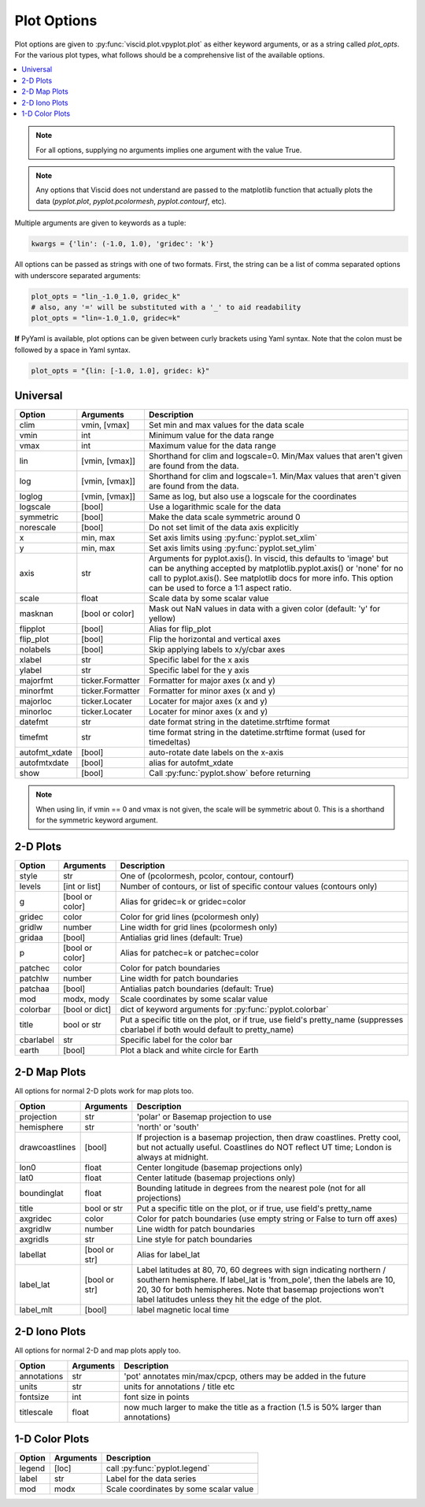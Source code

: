 Plot Options
============

Plot options are given to :py:func:`viscid.plot.vpyplot.plot` as either keyword arguments, or as a string called `plot_opts`. For the various plot types, what follows should be a comprehensive list of the available options.

.. contents::
  :local:

.. note::

  For all options, supplying no arguments implies one argument with the value True.

.. note::

  Any options that Viscid does not understand are passed to the matplotlib function that actually plots the data (`pyplot.plot`, `pyplot.pcolormesh`, `pyplot.contourf`, etc).

Multiple arguments are given to keywords as a tuple:

.. code-block:: python

  kwargs = {'lin': (-1.0, 1.0), 'gridec': 'k'}

All options can be passed as strings with one of two formats. First, the string can be a list of comma separated options with underscore separated arguments:

.. code-block:: python

  plot_opts = "lin_-1.0_1.0, gridec_k"
  # also, any '=' will be substituted with a '_' to aid readability
  plot_opts = "lin=-1.0_1.0, gridec=k"

**If** PyYaml is available, plot options can be given between curly brackets using Yaml syntax. Note that the colon must be followed by a space in Yaml syntax.

.. code-block:: python

  plot_opts = "{lin: [-1.0, 1.0], gridec: k}"

Universal
---------

.. cssclass:: table-striped

=============  ================  ==================================================
Option         Arguments         Description
=============  ================  ==================================================
clim           vmin, [vmax]      Set min and max values for the data scale
vmin           int               Minimum value for the data range
vmax           int               Maximum value for the data range
lin            [vmin, [vmax]]    Shorthand for clim and logscale=0. Min/Max values
                                 that aren't given are found from the data.
log            [vmin, [vmax]]    Shorthand for clim and logscale=1. Min/Max values
                                 that aren't given are found from the data.
loglog         [vmin, [vmax]]    Same as log, but also use a logscale for the
                                 coordinates
logscale       [bool]            Use a logarithmic scale for the data
symmetric      [bool]            Make the data scale symmetric around 0
norescale      [bool]            Do not set limit of the data axis explicitly
x              min, max          Set axis limits using :py:func:`pyplot.set_xlim`
y              min, max          Set axis limits using :py:func:`pyplot.set_ylim`
axis           str               Arguments for pyplot.axis(). In viscid, this
                                 defaults to 'image' but can be anything accepted
                                 by matplotlib.pyplot.axis() or 'none' for no
                                 call to pyplot.axis(). See matplotlib docs
                                 for more info. This option can be used to force
                                 a 1:1 aspect ratio.
scale          float             Scale data by some scalar value
masknan        [bool or color]   Mask out NaN values in data with a given color
                                 (default: 'y' for yellow)
flipplot       [bool]            Alias for flip_plot
flip_plot      [bool]            Flip the horizontal and vertical axes
nolabels       [bool]            Skip applying labels to x/y/cbar axes
xlabel         str               Specific label for the x axis
ylabel         str               Specific label for the y axis
majorfmt       ticker.Formatter  Formatter for major axes (x and y)
minorfmt       ticker.Formatter  Formatter for minor axes (x and y)
majorloc       ticker.Locater    Locater for major axes (x and y)
minorloc       ticker.Locater    Locater for minor axes (x and y)
datefmt        str               date format string in the datetime.strftime format
timefmt        str               time format string in the datetime.strftime format
                                 (used for timedeltas)
autofmt_xdate  [bool]            auto-rotate date labels on the x-axis
autofmtxdate   [bool]            alias for autofmt_xdate
show           [bool]            Call :py:func:`pyplot.show` before returning
=============  ================  ==================================================

.. note::
  When using lin, if vmin == 0 and vmax is not given, the scale will be symmetric
  about 0. This is a shorthand for the symmetric keyword argument.


2-D Plots
---------

.. cssclass:: table-striped

==========  ===============   ==================================================
Option      Arguments         Description
==========  ===============   ==================================================
style       str               One of (pcolormesh, pcolor, contour, contourf)
levels      [int or list]     Number of contours, or list of specific contour
                              values (contours only)
g           [bool or color]   Alias for gridec=k or gridec=color
gridec      color             Color for grid lines (pcolormesh only)
gridlw      number            Line width for grid lines (pcolormesh only)
gridaa      [bool]            Antialias grid lines (default: True)
p           [bool or color]   Alias for patchec=k or patchec=color
patchec     color             Color for patch boundaries
patchlw     number            Line width for patch boundaries
patchaa     [bool]            Antialias patch boundaries (default: True)
mod         modx, mody        Scale coordinates by some scalar value
colorbar    [bool or dict]    dict of keyword arguments for
                              :py:func:`pyplot.colorbar`
title       bool or str       Put a specific title on the plot, or if true, use
                              field's pretty_name (suppresses cbarlabel if both
                              would default to pretty_name)
cbarlabel   str               Specific label for the color bar
earth       [bool]            Plot a black and white circle for Earth
==========  ===============   ==================================================


2-D Map Plots
-------------

All options for normal 2-D plots work for map plots too.

.. cssclass:: table-striped

==============  ===============   ==================================================
Option          Arguments         Description
==============  ===============   ==================================================
projection      str               'polar' or Basemap projection to use
hemisphere      str               'north' or 'south'
drawcoastlines  [bool]            If projection is a basemap projection, then draw
                                  coastlines. Pretty cool, but not actually useful.
                                  Coastlines do NOT reflect UT time; London is
                                  always at midnight.
lon0            float             Center longitude (basemap projections only)
lat0            float             Center latitude (basemap projections only)
boundinglat     float             Bounding latitude in degrees from the nearest pole
                                  (not for all projections)
title           bool or str       Put a specific title on the plot, or if true, use
                                  field's pretty_name
axgridec        color             Color for patch boundaries (use empty string or
                                  False to turn off axes)
axgridlw        number            Line width for patch boundaries
axgridls        str               Line style for patch boundaries
labellat        [bool or str]     Alias for label_lat
label_lat       [bool or str]     Label latitudes at 80, 70, 60 degrees
                                  with sign indicating northern / southern hemisphere.
                                  If label_lat is 'from_pole', then the labels are 10,
                                  20, 30 for both hemispheres. Note that basemap
                                  projections won't label latitudes unless they hit the
                                  edge of the plot.
label_mlt       [bool]            label magnetic local time
==============  ===============   ==================================================

2-D Iono Plots
--------------

All options for normal 2-D and map plots apply too.

.. cssclass:: table-striped

==============  ===============   ==================================================
Option          Arguments         Description
==============  ===============   ==================================================
annotations     str               'pot' annotates min/max/cpcp, others may be added
                                  in the future
units           str               units for annotations / title etc
fontsize        int               font size in points
titlescale      float             now much larger to make the title as a fraction
                                  (1.5 is 50% larger than annotations)
==============  ===============   ==================================================

1-D Color Plots
---------------

.. cssclass:: table-striped

==========  ===============   ==================================================
Option      Arguments         Description
==========  ===============   ==================================================
legend      [loc]             call :py:func:`pyplot.legend`
label       str               Label for the data series
mod         modx              Scale coordinates by some scalar value
==========  ===============   ==================================================
